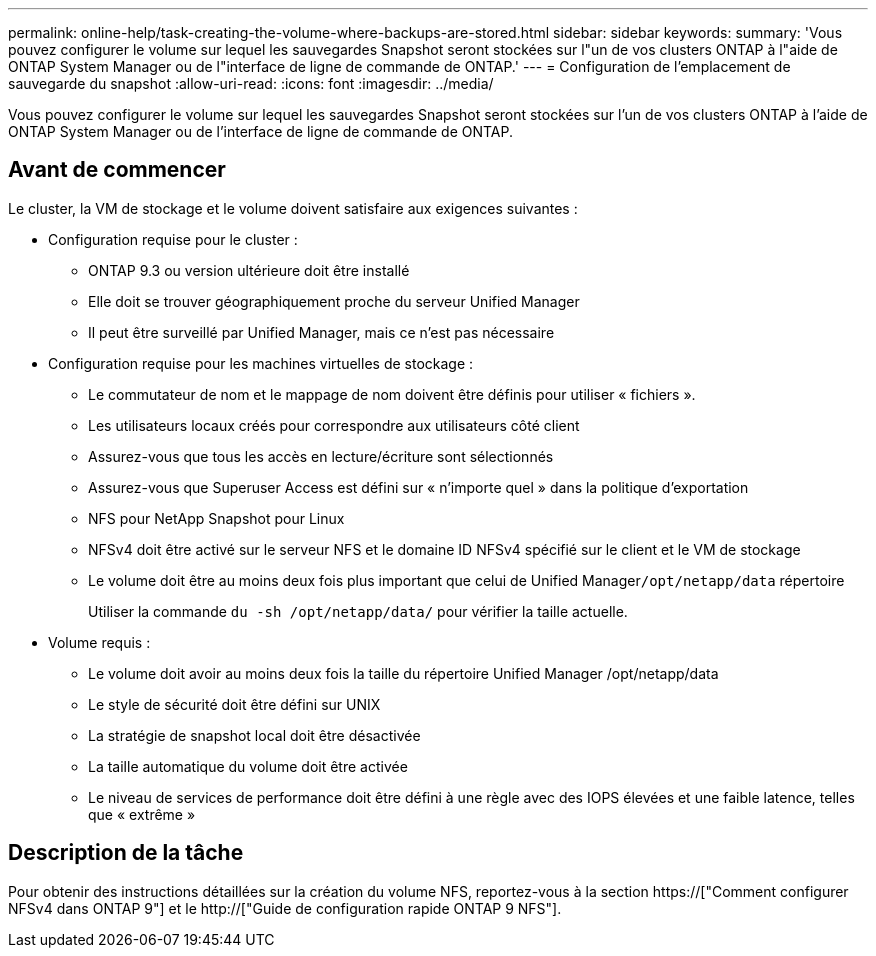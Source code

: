 ---
permalink: online-help/task-creating-the-volume-where-backups-are-stored.html 
sidebar: sidebar 
keywords:  
summary: 'Vous pouvez configurer le volume sur lequel les sauvegardes Snapshot seront stockées sur l"un de vos clusters ONTAP à l"aide de ONTAP System Manager ou de l"interface de ligne de commande de ONTAP.' 
---
= Configuration de l'emplacement de sauvegarde du snapshot
:allow-uri-read: 
:icons: font
:imagesdir: ../media/


[role="lead"]
Vous pouvez configurer le volume sur lequel les sauvegardes Snapshot seront stockées sur l'un de vos clusters ONTAP à l'aide de ONTAP System Manager ou de l'interface de ligne de commande de ONTAP.



== Avant de commencer

Le cluster, la VM de stockage et le volume doivent satisfaire aux exigences suivantes :

* Configuration requise pour le cluster :
+
** ONTAP 9.3 ou version ultérieure doit être installé
** Elle doit se trouver géographiquement proche du serveur Unified Manager
** Il peut être surveillé par Unified Manager, mais ce n'est pas nécessaire


* Configuration requise pour les machines virtuelles de stockage :
+
** Le commutateur de nom et le mappage de nom doivent être définis pour utiliser « fichiers ».
** Les utilisateurs locaux créés pour correspondre aux utilisateurs côté client
** Assurez-vous que tous les accès en lecture/écriture sont sélectionnés
** Assurez-vous que Superuser Access est défini sur « n'importe quel » dans la politique d'exportation
** NFS pour NetApp Snapshot pour Linux
** NFSv4 doit être activé sur le serveur NFS et le domaine ID NFSv4 spécifié sur le client et le VM de stockage
** Le volume doit être au moins deux fois plus important que celui de Unified Manager``/opt/netapp/data`` répertoire
+
Utiliser la commande `du -sh /opt/netapp/data/` pour vérifier la taille actuelle.



* Volume requis :
+
** Le volume doit avoir au moins deux fois la taille du répertoire Unified Manager /opt/netapp/data
** Le style de sécurité doit être défini sur UNIX
** La stratégie de snapshot local doit être désactivée
** La taille automatique du volume doit être activée
** Le niveau de services de performance doit être défini à une règle avec des IOPS élevées et une faible latence, telles que « extrême »






== Description de la tâche

Pour obtenir des instructions détaillées sur la création du volume NFS, reportez-vous à la section https://["Comment configurer NFSv4 dans ONTAP 9"] et le http://["Guide de configuration rapide ONTAP 9 NFS"].
